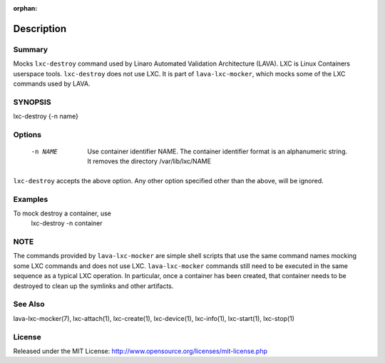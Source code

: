 :orphan:

Description
###########

Summary
*******

Mocks ``lxc-destroy`` command used by Linaro Automated Validation Architecture
(LAVA). LXC is Linux Containers userspace tools. ``lxc-destroy`` does not
use LXC. It is part of ``lava-lxc-mocker``, which mocks some of the LXC
commands used by LAVA.

SYNOPSIS
********

lxc-destroy {-n name}

Options
*******

  -n NAME             Use container identifier NAME. The container identifier
                      format is an alphanumeric string. It removes the
                      directory /var/lib/lxc/NAME

``lxc-destroy`` accepts the above option. Any other option specified other than
the above, will be ignored.

Examples
********

To mock destroy a container, use
  lxc-destroy -n container

NOTE
****
The commands provided by ``lava-lxc-mocker`` are simple shell scripts that use
the same command names mocking some LXC commands and does not
use LXC. ``lava-lxc-mocker`` commands still need to be executed in the same
sequence as a typical LXC operation. In particular, once a container has been
created, that container needs to be destroyed to clean up the symlinks and
other artifacts.

See Also
********
lava-lxc-mocker(7), lxc-attach(1), lxc-create(1), lxc-device(1), lxc-info(1),
lxc-start(1), lxc-stop(1)

License
*******
Released under the MIT License:
http://www.opensource.org/licenses/mit-license.php

